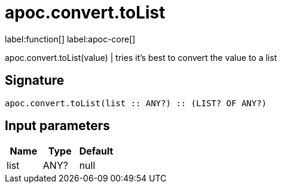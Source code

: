 ////
This file is generated by DocsTest, so don't change it!
////

= apoc.convert.toList
:description: This section contains reference documentation for the apoc.convert.toList function.

label:function[] label:apoc-core[]

[.emphasis]
apoc.convert.toList(value) | tries it's best to convert the value to a list

== Signature

[source]
----
apoc.convert.toList(list :: ANY?) :: (LIST? OF ANY?)
----

== Input parameters
[.procedures, opts=header]
|===
| Name | Type | Default 
|list|ANY?|null
|===

